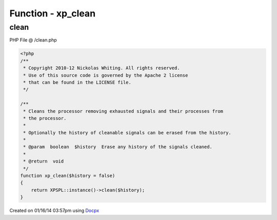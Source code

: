 .. /clean.php generated using docpx v1.0.0 on 01/16/14 03:57pm


Function - xp_clean
*******************


.. function:: xp_clean([$history = false])


    Cleans the processor removing exhausted signals and their processes from
    the processor.
    
    Optionally the history of cleanable signals can be erased from the history.

    :param boolean: Erase any history of the signals cleaned.

    :rtype: void 



clean
=====
PHP File @ /clean.php

.. code-block:: php

	<?php
	/**
	 * Copyright 2010-12 Nickolas Whiting. All rights reserved.
	 * Use of this source code is governed by the Apache 2 license
	 * that can be found in the LICENSE file.
	 */
	
	/**
	 * Cleans the processor removing exhausted signals and their processes from
	 * the processor.
	 *
	 * Optionally the history of cleanable signals can be erased from the history.
	 *
	 * @param  boolean  $history  Erase any history of the signals cleaned.
	 *
	 * @return  void
	 */
	function xp_clean($history = false)
	{
	    return XPSPL::instance()->clean($history);
	}

Created on 01/16/14 03:57pm using `Docpx <http://github.com/prggmr/docpx>`_